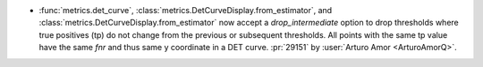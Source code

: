 - :func:`metrics.det_curve`, :class:`metrics.DetCurveDisplay.from_estimator`,
  and :class:`metrics.DetCurveDisplay.from_estimator` now accept a
  `drop_intermediate` option to drop thresholds where true positives (tp) do not
  change from the previous or subsequent thresholds. All points with the same tp
  value have the same `fnr` and thus same y coordinate in a DET curve.
  :pr:`29151` by :user:`Arturo Amor <ArturoAmorQ>`.
